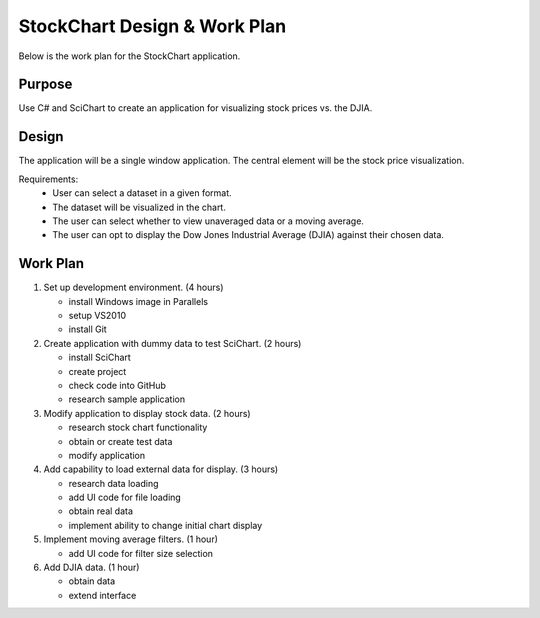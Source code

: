 StockChart Design & Work Plan
=============================

Below is the work plan for the StockChart application.

Purpose
-------

Use C# and SciChart to create an application for visualizing stock prices vs. the DJIA.

Design
------

The application will be a single window application. The central element will be the stock price visualization.

Requirements:
 -  User can select a dataset in a given format.
 -  The dataset will be visualized in the chart.
 -  The user can select whether to view unaveraged data or a moving average.
 -  The user can opt to display the Dow Jones Industrial Average (DJIA) against their chosen data.

Work Plan
---------

#.  Set up development environment. (4 hours)

    -  install Windows image in Parallels
    -  setup VS2010 
    -  install Git
    
#.  Create application with dummy data to test SciChart. (2 hours)
    
    -  install SciChart
    -  create project
    -  check code into GitHub
    -  research sample application
    
#.  Modify application to display stock data. (2 hours)
    
    -  research stock chart functionality
    -  obtain or create test data
    -  modify application
    
#.  Add capability to load external data for display. (3 hours)

    -  research data loading
    -  add UI code for file loading
    -  obtain real data
    -  implement ability to change initial chart display
    
#.  Implement moving average filters. (1 hour)

    -  add UI code for filter size selection
    
#.  Add DJIA data. (1 hour)

    -  obtain data
    -  extend interface